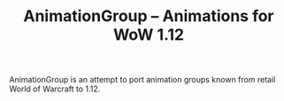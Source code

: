 #+TITLE: AnimationGroup -- Animations for WoW 1.12

AnimationGroup is an attempt to port animation groups known from retail World of
Warcraft to 1.12.
